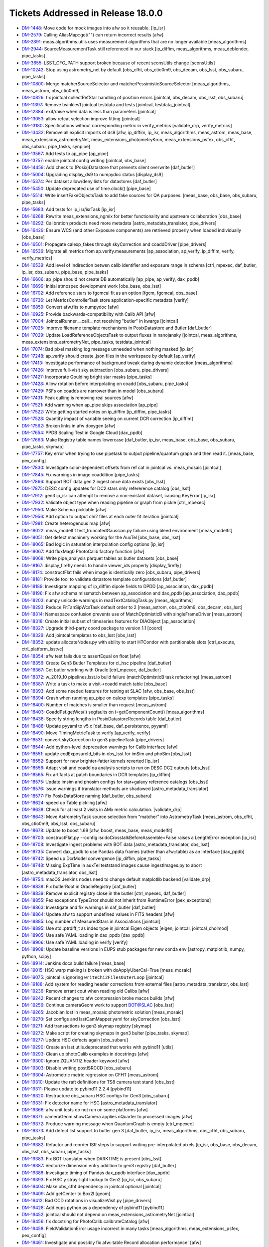 ###################################
Tickets Addressed in Release 18.0.0
###################################

- `DM-1448 <https://jira.lsstcorp.org/browse/DM-1448>`_: Move code for mock images into afw so it reusable. [ip_isr]
- `DM-2579 <https://jira.lsstcorp.org/browse/DM-2579>`_: Calling AliasMap::get("") can return incorrect results [afw]
- `DM-2891 <https://jira.lsstcorp.org/browse/DM-2891>`_: meas.algorithms.utils uses measurement algorithms that are no longer available [meas_algorithms]
- `DM-2944 <https://jira.lsstcorp.org/browse/DM-2944>`_: SourceMeasurementTask still referenced in our stack [ip_diffim, meas_algorithms, meas_deblender, pipe_tasks]
- `DM-3655 <https://jira.lsstcorp.org/browse/DM-3655>`_: LSST_CFG_PATH support broken because of recent sconsUtils change [sconsUtils]
- `DM-10242 <https://jira.lsstcorp.org/browse/DM-10242>`_: Stop using astrometry_net by default [obs_cfht, obs_ctio0m9, obs_decam, obs_lsst, obs_subaru, pipe_tasks]
- `DM-10800 <https://jira.lsstcorp.org/browse/DM-10800>`_: Merge matcherSourceSelector and matcherPessimisticSourceSelector [meas_algorithms, meas_astrom, obs_ctio0m9]
- `DM-10826 <https://jira.lsstcorp.org/browse/DM-10826>`_: fix jointcal collectRefStar handling of position errors [jointcal, obs_decam, obs_lsst, obs_subaru]
- `DM-11397 <https://jira.lsstcorp.org/browse/DM-11397>`_: Remove twinkles1 jointcal testdata and tests [jointcal, testdata_jointcal]
- `DM-12384 <https://jira.lsstcorp.org/browse/DM-12384>`_: exit/raise when data is less than parameters [jointcal]
- `DM-13053 <https://jira.lsstcorp.org/browse/DM-13053>`_: allow refcat selection improve fitting [jointcal]
- `DM-13180 <https://jira.lsstcorp.org/browse/DM-13180>`_: Specifications without corresponding metric in verify_metrics [validate_drp, verify_metrics]
- `DM-13432 <https://jira.lsstcorp.org/browse/DM-13432>`_: Remove all explicit imports of ds9 [afw, ip_diffim, ip_isr, meas_algorithms, meas_astrom, meas_base, meas_extensions_astrometryNet, meas_extensions_photometryKron, meas_extensions_psfex, obs_cfht, obs_subaru, pipe_tasks, synpipe]
- `DM-13567 <https://jira.lsstcorp.org/browse/DM-13567>`_: Add tests to ap_pipe [ap_pipe]
- `DM-13757 <https://jira.lsstcorp.org/browse/DM-13757>`_: enable jointcal config writing [jointcal, obs_base]
- `DM-14459 <https://jira.lsstcorp.org/browse/DM-14459>`_: Add check to (Posix)Datastore that prevents silent overwrite [daf_butler]
- `DM-15004 <https://jira.lsstcorp.org/browse/DM-15004>`_: Upgrading display_ds9 to numpydoc status  [display_ds9]
- `DM-15374 <https://jira.lsstcorp.org/browse/DM-15374>`_: Per dataset allow/deny lists for datastores [daf_butler]
- `DM-15450 <https://jira.lsstcorp.org/browse/DM-15450>`_: Update deprecated use of time.clock() [pipe_base]
- `DM-15514 <https://jira.lsstcorp.org/browse/DM-15514>`_: Write insertFakeObjectsTask to add fake sources for QA purposes. [meas_base, obs_base, obs_subaru, pipe_tasks]
- `DM-15683 <https://jira.lsstcorp.org/browse/DM-15683>`_: Add tests for ip_isr/isrTask [ip_isr]
- `DM-16268 <https://jira.lsstcorp.org/browse/DM-16268>`_: Rewrite meas_extensions_ngmix for better functionality and upstream collaboration [obs_base]
- `DM-16292 <https://jira.lsstcorp.org/browse/DM-16292>`_: Calibration products need more metadata [astro_metadata_translator, pipe_drivers]
- `DM-16429 <https://jira.lsstcorp.org/browse/DM-16429>`_: Ensure WCS (and other Exposure components) are retrieved properly when loaded individually [obs_base]
- `DM-16501 <https://jira.lsstcorp.org/browse/DM-16501>`_: Propagate calexp_fakes through skyCorrection and coaddDriver [pipe_drivers]
- `DM-16536 <https://jira.lsstcorp.org/browse/DM-16536>`_: Migrate all metrics from ap.verify.measurements [ap_association, ap_verify, ip_diffim, verify, verify_metrics]
- `DM-16539 <https://jira.lsstcorp.org/browse/DM-16539>`_: Add level of indirection betwen calib identifier and exposure range in schema [ctrl_mpexec, daf_butler, ip_isr, obs_subaru, pipe_base, pipe_tasks]
- `DM-16606 <https://jira.lsstcorp.org/browse/DM-16606>`_: ap_pipe should not create DB automatically [ap_pipe, ap_verify, dax_ppdb]
- `DM-16699 <https://jira.lsstcorp.org/browse/DM-16699>`_: Initial atmospec development work [obs_base, obs_lsst]
- `DM-16702 <https://jira.lsstcorp.org/browse/DM-16702>`_: Add reference stars to fgcmcal fit as an option [fgcm, fgcmcal, obs_base]
- `DM-16736 <https://jira.lsstcorp.org/browse/DM-16736>`_: Let MetricsControllerTask store application-specific metadata [verify]
- `DM-16859 <https://jira.lsstcorp.org/browse/DM-16859>`_: Convert afw.fits to numpydoc [afw]
- `DM-16925 <https://jira.lsstcorp.org/browse/DM-16925>`_: Provide backwards-compatibility with Calib API [afw]
- `DM-17004 <https://jira.lsstcorp.org/browse/DM-17004>`_: JointcalRunner.__call__ not receiving "butler" in kwargs [jointcal]
- `DM-17025 <https://jira.lsstcorp.org/browse/DM-17025>`_: Improve filename template mechanisms in PosixDatastore and Butler [daf_butler]
- `DM-17029 <https://jira.lsstcorp.org/browse/DM-17029>`_: Update LoadReferenceObjectsTask to output fluxes in nanojansky [jointcal, meas_algorithms, meas_extensions_astrometryNet, pipe_tasks, testdata_jointcal]
- `DM-17074 <https://jira.lsstcorp.org/browse/DM-17074>`_: Bad pixel masking log message unneeded when nothing masked [ip_isr]
- `DM-17248 <https://jira.lsstcorp.org/browse/DM-17248>`_: ap_verify should create .json files in the workspace by default [ap_verify]
- `DM-17413 <https://jira.lsstcorp.org/browse/DM-17413>`_: Investigate performance of background tweak during dynamic detection [meas_algorithms]
- `DM-17426 <https://jira.lsstcorp.org/browse/DM-17426>`_: Improve full-visit sky subtraction [obs_subaru, pipe_drivers]
- `DM-17427 <https://jira.lsstcorp.org/browse/DM-17427>`_: Incorporate Goulding bright star masks [pipe_tasks]
- `DM-17428 <https://jira.lsstcorp.org/browse/DM-17428>`_: Allow rotation before interpolating on coadd [obs_subaru, pipe_tasks]
- `DM-17429 <https://jira.lsstcorp.org/browse/DM-17429>`_: PSFs on coadds are narrower than in model [obs_subaru]
- `DM-17431 <https://jira.lsstcorp.org/browse/DM-17431>`_: Peak culling is removing real sources [afw]
- `DM-17521 <https://jira.lsstcorp.org/browse/DM-17521>`_: Add warning when ap_pipe skips association [ap_pipe]
- `DM-17522 <https://jira.lsstcorp.org/browse/DM-17522>`_: Write getting started notes on ip_diffim [ip_diffim, pipe_tasks]
- `DM-17528 <https://jira.lsstcorp.org/browse/DM-17528>`_: Quantify impact of variable seeing on current DCR correction [ip_diffim]
- `DM-17562 <https://jira.lsstcorp.org/browse/DM-17562>`_: Broken links in afw doxygen [afw]
- `DM-17654 <https://jira.lsstcorp.org/browse/DM-17654>`_: PPDB Scaling Test in Google Cloud [dax_ppdb]
- `DM-17663 <https://jira.lsstcorp.org/browse/DM-17663>`_: Make Registry table names lowercase [daf_butler, ip_isr, meas_base, obs_base, obs_subaru, pipe_tasks, skymap]
- `DM-17757 <https://jira.lsstcorp.org/browse/DM-17757>`_: Key error when trying to use pipetask to output pipeline/quantum graph and then read it. [meas_base, pex_config]
- `DM-17830 <https://jira.lsstcorp.org/browse/DM-17830>`_: Investigate color-dependent offsets from ref cat in jointcal vs. meas_mosaic [jointcal]
- `DM-17845 <https://jira.lsstcorp.org/browse/DM-17845>`_: Fix warnings in image coaddition [pipe_tasks]
- `DM-17866 <https://jira.lsstcorp.org/browse/DM-17866>`_: Support BOT data gen 2 ingest once data exists [obs_lsst]
- `DM-17875 <https://jira.lsstcorp.org/browse/DM-17875>`_: DESC config updates for DC2 stars only refererence catalog [obs_lsst]
- `DM-17912 <https://jira.lsstcorp.org/browse/DM-17912>`_: gen3 ip_isr can attempt to remove a non-existant dataset, causing KeyError [ip_isr]
- `DM-17932 <https://jira.lsstcorp.org/browse/DM-17932>`_: Validate object type when reading pipeline or graph from pickle [ctrl_mpexec]
- `DM-17950 <https://jira.lsstcorp.org/browse/DM-17950>`_: Make Schema picklable [afw]
- `DM-17956 <https://jira.lsstcorp.org/browse/DM-17956>`_: Add option to output chi2 files at each outer fit iteration [jointcal]
- `DM-17981 <https://jira.lsstcorp.org/browse/DM-17981>`_: Create heterogenous map [afw]
- `DM-18022 <https://jira.lsstcorp.org/browse/DM-18022>`_: meas_modelfit test_truncatedGaussian.py failure using bleed environment [meas_modelfit]
- `DM-18051 <https://jira.lsstcorp.org/browse/DM-18051>`_: Get defect machinery working for the AuxTel [obs_base, obs_lsst]
- `DM-18065 <https://jira.lsstcorp.org/browse/DM-18065>`_: Bad logic in saturation interpolation config options [ip_isr]
- `DM-18067 <https://jira.lsstcorp.org/browse/DM-18067>`_: Add fluxMag0 PhotoCalib factory function [afw]
- `DM-18068 <https://jira.lsstcorp.org/browse/DM-18068>`_: Write pipe_analysis parquet tables as butler datasets  [obs_base]
- `DM-18167 <https://jira.lsstcorp.org/browse/DM-18167>`_: display_firefly needs to handle viewer_ids properly [display_firefly]
- `DM-18174 <https://jira.lsstcorp.org/browse/DM-18174>`_: constructFlat fails when image is identically zero [obs_subaru, pipe_drivers]
- `DM-18181 <https://jira.lsstcorp.org/browse/DM-18181>`_: Provide tool to validate datastore template configurations [daf_butler]
- `DM-18189 <https://jira.lsstcorp.org/browse/DM-18189>`_: Investigate mapping of ip_diffim dipole fields to DPDD [ap_association, dax_ppdb]
- `DM-18196 <https://jira.lsstcorp.org/browse/DM-18196>`_: Fix afw schema missmatch between ap_association and dax_ppdb [ap_association, dax_ppdb]
- `DM-18203 <https://jira.lsstcorp.org/browse/DM-18203>`_: numpy unicode warnings in readTextCatalogTask.py [meas_algorithms]
- `DM-18293 <https://jira.lsstcorp.org/browse/DM-18293>`_: Reduce FitTanSipWcsTask default order to 2 [meas_astrom, obs_ctio0m9, obs_decam, obs_lsst]
- `DM-18314 <https://jira.lsstcorp.org/browse/DM-18314>`_: Namespace confusion prevents use of MatchOptimisticB with singleFrameDriver [meas_astrom]
- `DM-18318 <https://jira.lsstcorp.org/browse/DM-18318>`_: Create initial subset of timeseries features for DIAObject [ap_association]
- `DM-18327 <https://jira.lsstcorp.org/browse/DM-18327>`_: Upgrade third-party coord package to version 1.1 [coord]
- `DM-18329 <https://jira.lsstcorp.org/browse/DM-18329>`_: Add jointcal templates to obs_lsst [obs_lsst]
- `DM-18352 <https://jira.lsstcorp.org/browse/DM-18352>`_: update allocateNodes.py with ability to start HTCondor with partitionable slots [ctrl_execute, ctrl_platform_lsstvc]
- `DM-18354 <https://jira.lsstcorp.org/browse/DM-18354>`_: afw test fails due to assertEqual on float [afw]
- `DM-18356 <https://jira.lsstcorp.org/browse/DM-18356>`_: Create Gen3 Butler Templates for ci_hsc pipeline [daf_butler]
- `DM-18367 <https://jira.lsstcorp.org/browse/DM-18367>`_: Get butler working with Oracle [ctrl_mpexec, daf_butler]
- `DM-18372 <https://jira.lsstcorp.org/browse/DM-18372>`_: w_2019_10 pipelines.lsst.io build failure (matchOptimisticB task refactoring) [meas_astrom]
- `DM-18387 <https://jira.lsstcorp.org/browse/DM-18387>`_: Write a task to make a visit->coadd match table  [obs_base]
- `DM-18393 <https://jira.lsstcorp.org/browse/DM-18393>`_: Add some needed features for testing at SLAC [afw, obs_base, obs_lsst]
- `DM-18394 <https://jira.lsstcorp.org/browse/DM-18394>`_: Crash when running ap_pipe on calexp templates [pipe_tasks]
- `DM-18400 <https://jira.lsstcorp.org/browse/DM-18400>`_: Number of matches is smaller than request [meas_astrom]
- `DM-18403 <https://jira.lsstcorp.org/browse/DM-18403>`_: CoaddPsf.getWcs(i) segfaults on i=getComponentCount() [meas_algorithms]
- `DM-18438 <https://jira.lsstcorp.org/browse/DM-18438>`_: Specify string lengths in PosixDatastoreRecords table [daf_butler]
- `DM-18488 <https://jira.lsstcorp.org/browse/DM-18488>`_: Update pyyaml to v5.x [daf_base, daf_persistence, pyyaml]
- `DM-18490 <https://jira.lsstcorp.org/browse/DM-18490>`_: Move TimingMetricTask to verify [ap_verify, verify]
- `DM-18531 <https://jira.lsstcorp.org/browse/DM-18531>`_: convert skyCorrection to gen3 pipelineTask [pipe_drivers]
- `DM-18544 <https://jira.lsstcorp.org/browse/DM-18544>`_: Add python-level deprecation warnings for Calib interface [afw]
- `DM-18551 <https://jira.lsstcorp.org/browse/DM-18551>`_: update ccdExposureId_bits in obs_lsst for imSim and phoSim [obs_lsst]
- `DM-18552 <https://jira.lsstcorp.org/browse/DM-18552>`_: Support for new brighter-fatter kernels reverted [ip_isr]
- `DM-18556 <https://jira.lsstcorp.org/browse/DM-18556>`_: Adapt visit and coadd qa analysis scripts to run on DESC DC2 outputs [obs_lsst]
- `DM-18565 <https://jira.lsstcorp.org/browse/DM-18565>`_: Fix artifacts at patch boundaries in DCR templates [ip_diffim]
- `DM-18575 <https://jira.lsstcorp.org/browse/DM-18575>`_: Update imsim and phosim configs for star+galaxy reference catalogs [obs_lsst]
- `DM-18576 <https://jira.lsstcorp.org/browse/DM-18576>`_: Issue warnings if translator methods are shadowed [astro_metadata_translator]
- `DM-18577 <https://jira.lsstcorp.org/browse/DM-18577>`_: Fix PosixDataStore naming [daf_butler, obs_subaru]
- `DM-18624 <https://jira.lsstcorp.org/browse/DM-18624>`_: speed up Table pickling [afw]
- `DM-18638 <https://jira.lsstcorp.org/browse/DM-18638>`_: Check for at least 2 visits in AMx metric calculation. [validate_drp]
- `DM-18643 <https://jira.lsstcorp.org/browse/DM-18643>`_: Move AstrometryTask source selection from "matcher" into AstrometryTask [meas_astrom, obs_cfht, obs_ctio0m9, obs_lsst, obs_subaru]
- `DM-18678 <https://jira.lsstcorp.org/browse/DM-18678>`_: Update to boost 1.69 [afw, boost, meas_base, meas_modelfit]
- `DM-18703 <https://jira.lsstcorp.org/browse/DM-18703>`_: constructFlat.py --config isr.doCrosstalkBeforeAssemble=False raises a LengthError exception [ip_isr]
- `DM-18708 <https://jira.lsstcorp.org/browse/DM-18708>`_: Investigate ingest problems with BOT data [astro_metadata_translator, obs_lsst]
- `DM-18735 <https://jira.lsstcorp.org/browse/DM-18735>`_: Convert dax_ppdb to use Pandas data frames (rather than afw::table) as an interface [dax_ppdb]
- `DM-18742 <https://jira.lsstcorp.org/browse/DM-18742>`_: Speed up DcrModel convergence [ip_diffim, pipe_tasks]
- `DM-18748 <https://jira.lsstcorp.org/browse/DM-18748>`_: Missing ExpTime in auxTel teststand images cause ingestImages.py to abort [astro_metadata_translator, obs_lsst]
- `DM-18754 <https://jira.lsstcorp.org/browse/DM-18754>`_: macOS Jenkins nodes need to change default matplotlib backend [validate_drp]
- `DM-18838 <https://jira.lsstcorp.org/browse/DM-18838>`_: Fix butlerRoot in OracleRegistry [daf_butler]
- `DM-18839 <https://jira.lsstcorp.org/browse/DM-18839>`_: Remove explicit registry close in the butler [ctrl_mpexec, daf_butler]
- `DM-18855 <https://jira.lsstcorp.org/browse/DM-18855>`_: Pex exceptions TypeError should not inherit from RuntimeError [pex_exceptions]
- `DM-18863 <https://jira.lsstcorp.org/browse/DM-18863>`_: Investigate and fix warnings in daf_butler [daf_butler]
- `DM-18864 <https://jira.lsstcorp.org/browse/DM-18864>`_: Update afw to support undefined values in FITS headers [afw]
- `DM-18885 <https://jira.lsstcorp.org/browse/DM-18885>`_: Log number of MeasuredStars in Associations [jointcal]
- `DM-18895 <https://jira.lsstcorp.org/browse/DM-18895>`_: Use std::ptrdiff_t as index type in jointcal Eigen objects [eigen, jointcal, jointcal_cholmod]
- `DM-18905 <https://jira.lsstcorp.org/browse/DM-18905>`_: Use safe YAML loading in dax_ppdb [dax_ppdb]
- `DM-18906 <https://jira.lsstcorp.org/browse/DM-18906>`_: Use safe YAML loading in verify [verify]
- `DM-18908 <https://jira.lsstcorp.org/browse/DM-18908>`_: Update baseline versions in EUPS stub packages for new conda env [astropy, matplotlib, numpy, python, scipy]
- `DM-18914 <https://jira.lsstcorp.org/browse/DM-18914>`_: Jenkins docs build failure [meas_base]
- `DM-19015 <https://jira.lsstcorp.org/browse/DM-19015>`_: HSC warp making is broken with doApplyUberCal=True [meas_mosaic]
- `DM-19075 <https://jira.lsstcorp.org/browse/DM-19075>`_: jointcal is ignoring ``writeChi2FilesOuterLoop`` [jointcal]
- `DM-19188 <https://jira.lsstcorp.org/browse/DM-19188>`_: Add system for reading header corrections from external files [astro_metadata_translator, obs_lsst]
- `DM-19236 <https://jira.lsstcorp.org/browse/DM-19236>`_: Remove errant cout when reading old Calibs [afw]
- `DM-19242 <https://jira.lsstcorp.org/browse/DM-19242>`_: Recent changes to afw compression broke macos builds [afw]
- `DM-19256 <https://jira.lsstcorp.org/browse/DM-19256>`_: Continue cameraGeom work to support BOT@SLAC [obs_lsst]
- `DM-19265 <https://jira.lsstcorp.org/browse/DM-19265>`_: Jacobian lost in meas_mosaic photometric solution [meas_mosaic]
- `DM-19270 <https://jira.lsstcorp.org/browse/DM-19270>`_: Set configs and lsstCamMapper.yaml for skyCorrection [obs_lsst]
- `DM-19271 <https://jira.lsstcorp.org/browse/DM-19271>`_: Add transactions to gen3 skymap registry [skymap]
- `DM-19272 <https://jira.lsstcorp.org/browse/DM-19272>`_: Make script for creating skymaps in gen3 bulter [pipe_tasks, skymap]
- `DM-19277 <https://jira.lsstcorp.org/browse/DM-19277>`_: Update HSC defects again [obs_subaru]
- `DM-19290 <https://jira.lsstcorp.org/browse/DM-19290>`_: Create an lsst.utils.deprecated that works with pybind11 [utils]
- `DM-19293 <https://jira.lsstcorp.org/browse/DM-19293>`_: Clean up photoCalib examples in docstrings [afw]
- `DM-19300 <https://jira.lsstcorp.org/browse/DM-19300>`_: Ignore ZQUANTIZ header keyword [afw]
- `DM-19303 <https://jira.lsstcorp.org/browse/DM-19303>`_: Disable writing postISRCCD [obs_subaru]
- `DM-19304 <https://jira.lsstcorp.org/browse/DM-19304>`_: Astrometric metric regression on CFHT [meas_astrom]
- `DM-19310 <https://jira.lsstcorp.org/browse/DM-19310>`_: Update the raft definitions for TS8 camera test stand [obs_lsst]
- `DM-19311 <https://jira.lsstcorp.org/browse/DM-19311>`_: Please update to pybind11 2.2.4 [pybind11]
- `DM-19320 <https://jira.lsstcorp.org/browse/DM-19320>`_: Restructure obs_subaru HSC configs for Gen3  [obs_subaru]
- `DM-19331 <https://jira.lsstcorp.org/browse/DM-19331>`_: Fix detector name for HSC [astro_metadata_translator]
- `DM-19366 <https://jira.lsstcorp.org/browse/DM-19366>`_: afw unit tests do not run on some platforms [afw]
- `DM-19371 <https://jira.lsstcorp.org/browse/DM-19371>`_: cameraGeom.showCamera applies nQuarter to processed images [afw]
- `DM-19372 <https://jira.lsstcorp.org/browse/DM-19372>`_: Produce warning message when QuantumGraph is empty [ctrl_mpexec]
- `DM-19373 <https://jira.lsstcorp.org/browse/DM-19373>`_: Add defect list support to butler gen 3 [daf_butler, ip_isr, meas_algorithms, obs_cfht, obs_subaru, pipe_tasks]
- `DM-19382 <https://jira.lsstcorp.org/browse/DM-19382>`_: Refactor and reorder ISR steps to support writing pre-interpolated pixels [ip_isr, obs_base, obs_decam, obs_lsst, obs_subaru, pipe_tasks]
- `DM-19383 <https://jira.lsstcorp.org/browse/DM-19383>`_: Fix BOT translator when DARKTIME is present [obs_lsst]
- `DM-19387 <https://jira.lsstcorp.org/browse/DM-19387>`_: Vectorize dimension entry addition to gen3 registry [daf_butler]
- `DM-19388 <https://jira.lsstcorp.org/browse/DM-19388>`_: Investigate timing of Pandas dax_ppdb interface [dax_ppdb]
- `DM-19393 <https://jira.lsstcorp.org/browse/DM-19393>`_: Fix HSC y stray-light lookup In Gen2 [ip_isr, obs_subaru]
- `DM-19404 <https://jira.lsstcorp.org/browse/DM-19404>`_: Make obs_cfht dependency in jointcal optional [jointcal]
- `DM-19409 <https://jira.lsstcorp.org/browse/DM-19409>`_: Add getCenter to Box2I [geom]
- `DM-19412 <https://jira.lsstcorp.org/browse/DM-19412>`_: Bad CCD rotations in visualizeVisit.py [pipe_drivers]
- `DM-19428 <https://jira.lsstcorp.org/browse/DM-19428>`_: Add eups python as a dependency of pybind11 [pybind11]
- `DM-19452 <https://jira.lsstcorp.org/browse/DM-19452>`_: jointcal should not depend on meas_extensions_astrometryNet [jointcal]
- `DM-19456 <https://jira.lsstcorp.org/browse/DM-19456>`_: fix docstring for PhotoCalib.calibrateCatalog [afw]
- `DM-19458 <https://jira.lsstcorp.org/browse/DM-19458>`_: FieldValidationError usage incorrect in many tasks [meas_algorithms, meas_extensions_psfex, pex_config]
- `DM-19461 <https://jira.lsstcorp.org/browse/DM-19461>`_: Investigate and possibly fix afw::table Record allocation performance` [afw]
- `DM-19467 <https://jira.lsstcorp.org/browse/DM-19467>`_: Add C++ iteration to GenericMap [afw]
- `DM-19485 <https://jira.lsstcorp.org/browse/DM-19485>`_: Fix length of instrument name in gen 3 butler schema [daf_butler]
- `DM-19506 <https://jira.lsstcorp.org/browse/DM-19506>`_: Adjust defect FITS files to be compatible with DS9 [meas_algorithms]
- `DM-19517 <https://jira.lsstcorp.org/browse/DM-19517>`_: Calculate the PSF for DCR coadds [pipe_tasks]
- `DM-19531 <https://jira.lsstcorp.org/browse/DM-19531>`_: Add option to include regions when ingesting gen3 images [obs_base]
- `DM-19535 <https://jira.lsstcorp.org/browse/DM-19535>`_: Move MakeBrighterFatterKernelTaskRunner to cp_pipe/pairedVisitTaskRunner [cp_pipe]
- `DM-19568 <https://jira.lsstcorp.org/browse/DM-19568>`_: Backwards-compatibility for maskPixelsFromDefectList is broken [ip_isr]
- `DM-19573 <https://jira.lsstcorp.org/browse/DM-19573>`_: Allow color outputs from compilers under scons [sconsUtils]
- `DM-19575 <https://jira.lsstcorp.org/browse/DM-19575>`_: Add Storable mixin to ExposureInfo components [afw]
- `DM-19583 <https://jira.lsstcorp.org/browse/DM-19583>`_: Investigate butler gen 3 configuration system [daf_butler]
- `DM-19585 <https://jira.lsstcorp.org/browse/DM-19585>`_: Fix length of instrument name in gen 3 butler schema (see also DM-19485) [daf_butler]
- `DM-19598 <https://jira.lsstcorp.org/browse/DM-19598>`_: Remove lsst.ap.verify.measurements automodapi statement [ap_verify]
- `DM-19614 <https://jira.lsstcorp.org/browse/DM-19614>`_: Write transmission curves in writeCuratedCalibrations [daf_butler, obs_subaru]
- `DM-19615 <https://jira.lsstcorp.org/browse/DM-19615>`_: Change raw storage class in isr task [daf_butler, ip_isr]
- `DM-19622 <https://jira.lsstcorp.org/browse/DM-19622>`_: Make PosixDatastore's internal table lowercase [daf_butler]
- `DM-19623 <https://jira.lsstcorp.org/browse/DM-19623>`_: Change sqlalchemy syntax in addDimensionEntryList [daf_butler]
- `DM-19627 <https://jira.lsstcorp.org/browse/DM-19627>`_: Add text file serialization to meas_algorithms Defects class [meas_algorithms]
- `DM-19638 <https://jira.lsstcorp.org/browse/DM-19638>`_: Create parent task/script for bootstrapping Gen3 repos [daf_butler, log, obs_base, obs_subaru]
- `DM-19641 <https://jira.lsstcorp.org/browse/DM-19641>`_: Use jointcal instead of meas_mosaic in obs_subaru HSC coaddition [obs_subaru]
- `DM-19660 <https://jira.lsstcorp.org/browse/DM-19660>`_: Bug? The PSF is not warped during image differencing [afw, ip_diffim]
- `DM-19664 <https://jira.lsstcorp.org/browse/DM-19664>`_: Set ``OBSTYPE`` rather than appending it [pipe_drivers]
- `DM-19670 <https://jira.lsstcorp.org/browse/DM-19670>`_: Writing missing docstrings and docstring updates in ip_diffim [ip_diffim]
- `DM-19671 <https://jira.lsstcorp.org/browse/DM-19671>`_: setConfigRoot sometimes needs to not update the root [daf_butler]
- `DM-19674 <https://jira.lsstcorp.org/browse/DM-19674>`_: Reading fringe exposure can modify a WCS in another exposure [astshim]
- `DM-19677 <https://jira.lsstcorp.org/browse/DM-19677>`_: Disable writing postISRCCDs in ProcessCcdTask [obs_decam, obs_subaru, pipe_tasks]
- `DM-19682 <https://jira.lsstcorp.org/browse/DM-19682>`_: Fix DAYOBS calculation and allow for gen2 header correction for ingest [astro_metadata_translator, obs_lsst]
- `DM-19693 <https://jira.lsstcorp.org/browse/DM-19693>`_: Generate correction files to patch up DAYOBS from 20190308_000139 to 20190329_000022 [obs_lsst]
- `DM-19694 <https://jira.lsstcorp.org/browse/DM-19694>`_: Make Defects presize internal tables. [meas_algorithms]
- `DM-19710 <https://jira.lsstcorp.org/browse/DM-19710>`_: Add astro_metadata_translator corrections for older HSC data [astro_metadata_translator]
- `DM-19717 <https://jira.lsstcorp.org/browse/DM-19717>`_: Add setup_module to ip_isr unit tests. [ip_isr]
- `DM-19720 <https://jira.lsstcorp.org/browse/DM-19720>`_: Change multiband.py to support meas_extensions_scarlet [pipe_drivers, pipe_tasks]
- `DM-19732 <https://jira.lsstcorp.org/browse/DM-19732>`_: remnant ip_isr debug statement left in [ip_isr]
- `DM-19752 <https://jira.lsstcorp.org/browse/DM-19752>`_: monowl string parse in gen2 butler ingest of ts8 data [obs_lsst]
- `DM-19755 <https://jira.lsstcorp.org/browse/DM-19755>`_: Add a check in CameraMapper for duplicate mappings [obs_base]
- `DM-19766 <https://jira.lsstcorp.org/browse/DM-19766>`_: DECam instcals fail to process with invalid DateTime [astro_metadata_translator, obs_subaru]
- `DM-19768 <https://jira.lsstcorp.org/browse/DM-19768>`_: Fix jointcal handling of coordinate errors [jointcal]
- `DM-19769 <https://jira.lsstcorp.org/browse/DM-19769>`_: Fix CmdLineTask --longlog time formatting [ap_pipe, ctrl_mpexec, pipe_base]
- `DM-19797 <https://jira.lsstcorp.org/browse/DM-19797>`_: Error from loadReferenceObjects with a Gen3 HSC-RC2 repo [meas_algorithms]
- `DM-19802 <https://jira.lsstcorp.org/browse/DM-19802>`_: Fix jointcal ra/dec bounding box calculations [jointcal]
- `DM-19808 <https://jira.lsstcorp.org/browse/DM-19808>`_: Avoid duplication in deferred prelight follow-up queries [daf_butler]
- `DM-19818 <https://jira.lsstcorp.org/browse/DM-19818>`_: Fix Gen3 Butler pickling broken on DM-19638 [daf_butler]
- `DM-19871 <https://jira.lsstcorp.org/browse/DM-19871>`_: Fix validity range end in Gen3 calibration bootstrapping [daf_butler, obs_base]
- `DM-19873 <https://jira.lsstcorp.org/browse/DM-19873>`_: Implement PropertySet.getitem and return get() [daf_base]
- `DM-19877 <https://jira.lsstcorp.org/browse/DM-19877>`_: Replace PropertySet.get with getScalar or getArray [obs_lsst, pipe_drivers, pipe_tasks]
- `DM-19884 <https://jira.lsstcorp.org/browse/DM-19884>`_: Add configs to __all__ in isrTask.py [ip_isr]
- `DM-19887 <https://jira.lsstcorp.org/browse/DM-19887>`_: Switch skymap to geom rather than afwGeom [skymap]
- `DM-19891 <https://jira.lsstcorp.org/browse/DM-19891>`_: Fix __eq__ for defects class [meas_algorithms]
- `DM-19902 <https://jira.lsstcorp.org/browse/DM-19902>`_: String representation of Observatory coordinates flips lat/lon [afw]
- `DM-19907 <https://jira.lsstcorp.org/browse/DM-19907>`_: Don't pad numerator with zeros in smoothArray during SkyCorrection [pipe_drivers]
- `DM-19916 <https://jira.lsstcorp.org/browse/DM-19916>`_: Investigate URI inconsistencies in daf_butler LocationFactory [daf_butler]
- `DM-19958 <https://jira.lsstcorp.org/browse/DM-19958>`_: Missing _mapper in Gen2 Butler repo gives confusing error [pipe_base]
- `DM-19971 <https://jira.lsstcorp.org/browse/DM-19971>`_: Fixup for tickets/DM-19272 [pipe_tasks]
- `DM-20008 <https://jira.lsstcorp.org/browse/DM-20008>`_: AuxTel translator in obs_lsst needs TSTART adjusted [obs_lsst]
- `DM-20019 <https://jira.lsstcorp.org/browse/DM-20019>`_: Fix pickling of String Fields [afw]
- `DM-20024 <https://jira.lsstcorp.org/browse/DM-20024>`_: BackgroundList.readFits doesn't close fits files [afw]
